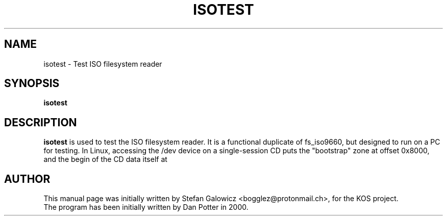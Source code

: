.TH ISOTEST 1 "Mar 2017" "Version 1.0"
.SH NAME
isotest \- Test ISO filesystem reader
.SH SYNOPSIS
.B isotest

.SH DESCRIPTION
.B isotest
is used to test the ISO filesystem reader.
It is a functional duplicate of fs_iso9660, but designed to run on a PC for
testing.
In Linux, accessing the /dev device on a single-session CD puts the
"bootstrap" zone at offset 0x8000, and the begin of the CD data itself at

.SH AUTHOR
This manual page was initially written by Stefan Galowicz <bogglez@protonmail.ch>,
for the KOS project.
.TP
The program has been initially written by Dan Potter in 2000.
